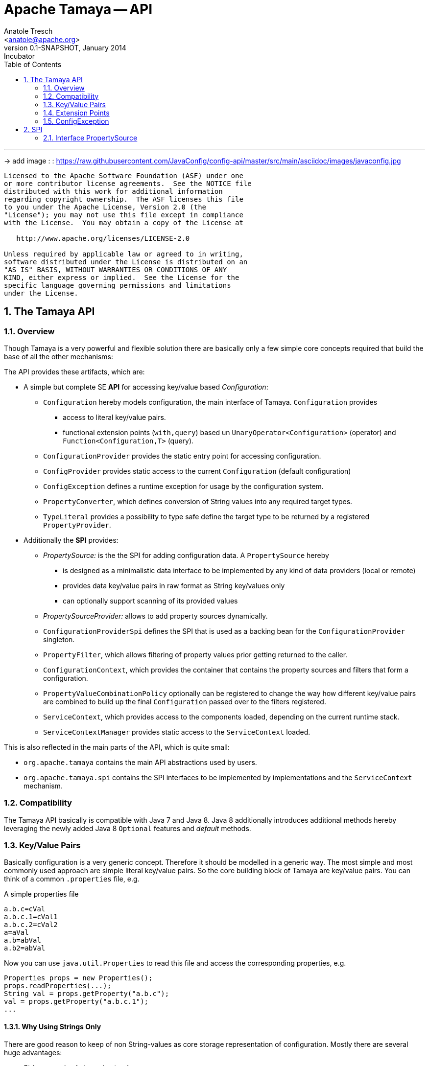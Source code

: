 Apache Tamaya -- API
====================
:name: Tamaya
:rootpackage: org.apache.tamaya
:title: Apache Tamaya
:revnumber: 0.1-SNAPSHOT
:revremark: Incubator
:revdate: January 2014
:longversion: {revnumber} ({revremark}) {revdate}
:authorinitials: ATR
:author: Anatole Tresch
:email: <anatole@apache.org>
:source-highlighter: coderay
:website: http://tamaya.incubator.apache.org/
:iconsdir: {imagesdir}/icons
:toc:
:toc-placement: manual
:icons:
:encoding: UTF-8
:numbered:

'''

<<<

-> add image : : https://raw.githubusercontent.com/JavaConfig/config-api/master/src/main/asciidoc/images/javaconfig.jpg[]

toc::[]

<<<
:numbered!:
-----------------------------------------------------------
Licensed to the Apache Software Foundation (ASF) under one
or more contributor license agreements.  See the NOTICE file
distributed with this work for additional information
regarding copyright ownership.  The ASF licenses this file
to you under the Apache License, Version 2.0 (the
"License"); you may not use this file except in compliance
with the License.  You may obtain a copy of the License at

   http://www.apache.org/licenses/LICENSE-2.0

Unless required by applicable law or agreed to in writing,
software distributed under the License is distributed on an
"AS IS" BASIS, WITHOUT WARRANTIES OR CONDITIONS OF ANY
KIND, either express or implied.  See the License for the
specific language governing permissions and limitations
under the License.
-----------------------------------------------------------

:numbered:
[[API]]
== The Tamaya API
=== Overview
Though Tamaya is a very powerful and flexible solution there are basically only a few simple core concepts required
that build the base of all the other mechanisms:

The API provides these artifacts, which are:

* A simple but complete SE *API* for accessing key/value based _Configuration_:
  ** +Configuration+ hereby models configuration, the main interface of Tamaya. +Configuration+ provides
     *** access to literal key/value pairs.
     *** functional extension points (+with,query+) based un +UnaryOperator<Configuration>+ (operator) and
         +Function<Configuration,T>+ (query).
  ** +ConfigurationProvider+ provides the static entry point for accessing configuration.
  ** +ConfigProvider+ provides static access to the current +Configuration+ (default configuration)
  ** +ConfigException+ defines a runtime exception for usage by the configuration system.
   ** +PropertyConverter+, which defines conversion of String values into any required target types.
  ** +TypeLiteral+ provides a possibility to type safe define the target type to be returned by a registered
     +PropertyProvider+.

* Additionally the *SPI* provides:
  ** _PropertySource:_ is the the SPI for adding configuration data. A +PropertySource+
     hereby
     *** is designed as a minimalistic data interface to be implemented by any kind of data providers (local or remote)
     *** provides data key/value pairs in raw format as String key/values only
     *** can optionally support scanning of its provided values
  ** _PropertySourceProvider:_ allows to add property sources dynamically.
  ** +ConfigurationProviderSpi+ defines the SPI that is used as a backing bean for the +ConfigurationProvider+
     singleton.
  ** +PropertyFilter+, which allows filtering of property values prior getting returned to the caller.
  ** +ConfigurationContext+, which provides the container that contains the property sources and filters that form a
     configuration.
  ** +PropertyValueCombinationPolicy+ optionally can be registered to change the way how different key/value
     pairs are combined to build up the final +Configuration+ passed over to the filters registered.
  ** +ServiceContext+, which provides access to the components loaded, depending on the current runtime stack.
  ** +ServiceContextManager+ provides static access to the +ServiceContext+ loaded.

This is also reflected in the main parts of the API, which is quite small:

* +org.apache.tamaya+ contains the main API abstractions used by users.
* +org.apache.tamaya.spi+ contains the SPI interfaces to be implemented by implementations and the +ServiceContext+
  mechanism.

=== Compatibility

The Tamaya API basically is compatible with Java 7 and Java 8. Java 8 additionally introduces additional methods
hereby leveraging the newly added Java 8 +Optional+ features and _default_ methods.

[[APIKeyValues]]
=== Key/Value Pairs

Basically configuration is a very generic concept. Therefore it should be modelled in a generic way. The most simple
and most commonly used approach are simple literal key/value pairs. So the core building block of {name} are key/value pairs.
You can think of a common +.properties+ file, e.g.

[source,properties]
.A simple properties file
--------------------------------------------
a.b.c=cVal
a.b.c.1=cVal1
a.b.c.2=cVal2
a=aVal
a.b=abVal
a.b2=abVal
--------------------------------------------

Now you can use +java.util.Properties+ to read this file and access the corresponding properties, e.g.

[source,properties]
--------------------------------------------
Properties props = new Properties();
props.readProperties(...);
String val = props.getProperty("a.b.c");
val = props.getProperty("a.b.c.1");
...
--------------------------------------------

==== Why Using Strings Only

There are good reason to keep of non String-values as core storage representation of configuration. Mostly
there are several huge advantages:

* Strings are simple to understand
* Strings are human readable and therefore easy to prove for correctness
* Strings can easily be used within different language, different VMs, files or network communications.
* Strings can easily be compared and manipulated
* Strings can easily be searched, indexed and cached
* It is very easy to provide Strings as configuration, which gives much flexibility for providing configuration in
  production as well in testing.
* and more...

On the other side there are also disadvantages:

* Strings are inherently not type safe, they do not provide validation out of the box for special types, such as
numbers, dates etc.
* In many cases you want to access configuration in a typesafe way avoiding conversion to the target types explicitly
  throughout your code.
* Strings are neither hierarchical nor multi-valued, so mapping hierarchical and collection structures requires some
  extra efforts.

Nevertheless most of these advantages can be mitigated easily, hereby still keeping all the benefits from above:

* Adding type safe adapters on top of String allow to add any type easily, that can be directly mapped out of Strings.
  This includes all common base types such as numbers, dates, time, but also timezones, formatting patterns and more.
* Also multi-valued, complex and collection types can be defined as a corresponding +PropertyAdapter+ knows how to
  parse and create the target instance required.
* String s also can be used as references pointing to other locations and formats, where configuration is
  accessible.

[[API Configuration]]
=== Configuration

+Configuration+ is the main API provided by Tamaya. It allows reading of single property values or the whole
property map, but also supports type safe access.

==== Configuration (Java 7)

The minimal API defined for Java version earlier than Java 8 looks as follows:

[source,java]
.Interface Configuration in Java 7
--------------------------------------------
public interface Configuration{
    String get(String key);
    <T> T get(String key, Class<T> type);
    <T> T get(String key, TypeLiteral<T> type);
    <T> T get(String key, PropertyConverter<T> type);
    Map<String,String> getProperties();

    // extension points
    Configuration with(ConfigOperator operator);
    <T> T query(ConfigQuery<T> query);
}
--------------------------------------------

Hereby

* +<T> T get(String, Class<T>)+ provides type safe accessors for all basic wrapper types of the JDK. Basically all this
  methods delegate to the +get(String, PropertyConverter)+ method, additionally passing the required +PropertyConverter+.
* +get(String, PropertyConverter)+ allow accessing any type, hereby also passing a +PropertyConverter+ explicitly
  that converts  the configured literal value to the type required.
* +with, query+ provide the extension points for adding additional functionality.
* +getProperties()+ provides access to all key/values, whereas entries from non scannable property sources may not
  be included.

The class +TypeLiteral+ is basically similar to the same class provided with CDI:

[source,java]
--------------------------------------------
public class TypeLiteral<T> implements Serializable {

    [...]

    protected TypeLiteral(Type type) {
        this.type = type;
    }

    protected TypeLiteral() { }

    public static <L> TypeLiteral<L> of(Type type){...}
    public static <L> TypeLiteral<L> of(Class<L> type){...}

    public final Type getType() {...}
    public final Class<T> getRawType() {...}

    public static Type getGenericInterfaceTypeParameter(Class<?> clazz, Class<?> interfaceType){...}
    public static Type getTypeParameter(Class<?> clazz, Class<?> interfaceType){...}

    [...]
}
--------------------------------------------

Instances of +Configuration+ can be accessed from the +ConfigurationProvider+ singleton:

[source,java]
.Accessing Configuration
--------------------------------------------
Configuration config = ConfigurationProvider.getConfiguration();
--------------------------------------------

Hereby the singleton is backed up by an instance of +ConfigurationProviderSpi+.

==== Configuration (Java 8)

The API for Java 8 adds additional support for +Optional+:

[source,java]
.Interface Configuration in Java 8
--------------------------------------------
public interface Configuration{
    // methods also defined in Java 7
    String get(String key);
    <T> T get(String key, Class<T> type);
    <T> T get(String key, TypeLiteral<T> type);
    <T> T get(String key, PropertyConverter<T> type);
    Map<String,String> getProperties();
    Configuration with(ConfigOperator operator);
    <T> T query(ConfigQuery<T> query);

    // new java 8 optional support
    default Optional<String> getOptional(String key){...}
    default <T> Optional<T> getOptional(String key, Class<T> type){...}
    default <T> Optional<T> getOptional(String key, TypeLiteral<T> type){...}
    default <T> Optional<T> getOptional(String key, PropertyConverter<T> converter){...}

    default Boolean getBoolean(String key){...}
    default OptionalInt getInteger(String key){...}
    default OptionalLong getLong(String key){...}
    default OptionalDouble getDouble(String key){...}
}
--------------------------------------------

Hereby

* +get(String)+ and +getOptional(String)+ provide easy access to any kind of configuration properties in their
  String format.
* +get(String, TypeLiteral)+, +getOptional(String, TypeLiteral)+, +get(String, Class), getOptional(String, Class)+ and
  +getOptional(String, PropertyConverter)+ provide type safe access to configuration properties. If a
  +PropertyConverter+ is passed, it will replace any predefined standard
  converters defined for the type. By default several +PropertyConverter+ instances can be registered for a given
  target type. The are managed in an ordered list, whereas the ordering is defined by +@Priority+ annotations
  on the converters.
* +getProperties()+ gives access to all known (=scannable) properties.
* +with, query+ provide the extension points for adding additional functionality modelled by +ConfigOperator,
  ConfigQuery+.

Instances of +Configuration+ can be accessed, exactly like in Java 7, from the +ConfigurationProvider+ singleton:

[source,java]
.Accessing Configuration
--------------------------------------------
Configuration config = ConfigurationProvider.getConfiguration();
--------------------------------------------

Hereby the +ConfigurationProvider+ singleton is backed up by an instance of +<<ConfigurationProviderSpi>>+.


[[PropertyConverter]]
==== Property Converters

As illustrated in the previous section, +Configuration+ also to access non String types. Nevertheless internally
all properties are strictly modelled as pure Strings only, so non String types must be derived by converting the
configured String values into the required target type. This is achieved with the help of +PropertyConverters+:

[source,java]
--------------------------------------------
public interface PropertyConverter<T>{
    T convert(String value);
    //X TODO Collection<String> getSupportedFormats();
}
--------------------------------------------

+PropertyConverter+ instances can be implemented and registered by default using the +ServiceLoader+. Hereby
a configuration String value is passed to all registered converters for a type in order of their annotated +@Priority+
value. The first non-null result of a converter is then returned as the current configuration value.

Also worth mentioning is the fact, that the +PropertyConverter+ to be used can also be explicitly defined, when
a configuration value is accessed, by using the methods
+<T> Optional<T> Configuration#getOptional(String, PropertyConverter<T> converter)+ (Java 8 only) and
+<T> T Configuration#get(String, PropertyConverter<T> converter)+.

Access to converters is provided by the current +ConfigurationContext+, which is accessible from
the +ConfigurationProvider+ singleton.


[[ExtensionPoints]]
=== Extension Points

We are well aware of the fact that this library will not be able to cover all kinds of use cases. Therefore
we have added functional extension mechanisms to +Configuration+ that were used in other areas of the Java eco-system
as well:

* +with(ConfigOperator operator)+ allows to pass arbitrary unary functions that take and return instances of
  +Configuration+. Operators can be used to cover use cases such as filtering, configuration views, security
  interception and more.
* +query(ConfigQuery query)+ allows to apply a function returning any kind of result based on a
  +Configuration+ instance. Queries are used for accessing/deriving any kind of data based on of a +Configuration+
  instance, e.g. accessing a +Set<String>+ of root keys present.

Both interfaces hereby are functional interfaces. Because of backward compatibility with Java 7 we did not use
+UnaryOperator+ and +Function+ from the +java.util.function+ package. Nevertheless usage is similar, so you can
use Lambdas and method references in Java 8:

[source,java]
.Applying a +ConfigurationQuery+ using a method reference
--------------------------------------------
ConfigSecurity securityContext = Configuration.current().query(ConfigSecurity::targetSecurityContext);
--------------------------------------------

NOTE: +ConfigSecurity+ is an arbitrary class only for demonstration purposes.


Operator calls basically look similar:

[source,java]
.Applying a +ConfigurationOperator+ using a lambda expression:
--------------------------------------------
Configuration secured = ConfigurationProvider.getConfiguration()
                           .with((config) ->
                                 config.getOptional("foo").isPresent()?;
                                 FooFilter.apply(config):
                                 config);
--------------------------------------------


[[ConfigException]]
=== ConfigException

The class +ConfigException+ models the base *runtime* exception used by the configuration system.


[[SPI]]
== SPI

[[PropertySource]]
=== Interface PropertySource

We have seen that constraining configuration aspects to simple literal key/value pairs provides us with an easy to
understand, generic, flexible, yet expendable mechanism. Looking at the Java language features a +java.util.Map<String,
String>+ and +java.util.Properties+ basically model these aspects out of the box.

Though there are advantages in using these types as a model, there are some severe drawbacks, notably implementation
of these types is far not trivial and the collection API offers additional functionality not useful when aiming
for modelling simple property sources.

To render an implementation of a custom +PropertySource+ as convenient as possible only the following methods were
identified to be necessary:

[source,java]
--------------------------------------------
public interface PropertySource{
      int getOrdinal();
      String getName();
      String get(String key);
      boolean isScannable();
      Map<String, String> getProperties();
}
--------------------------------------------

Hereby

* +get+ looks similar to the methods on +Map+. It may return +null+ in case no such entry is available.
* +getProperties+ allows to extract all property data to a +Map<String,String>+. Other methods like +containsKey,
  keySet+ as well as streaming operations then can be applied on the returned +Map+ instance.
* But not in all scenarios a property source may be scannable, e.g. when looking up keys is very inefficient, it
  may not make sense to iterator over all keys to collect the corresponding properties.
  This can be evaluated by calling +isScannable()+. If a +PropertySource+ is defined as non scannable accesses to
  +getProperties()+ may not return all key/value pairs that would be available when accessed directly using the
  +String get(String)+ method.
* +getOrdinal()+ defines the ordinal of the +PropertySource+. Property sources are managed in an ordered chain, where
  property sources with higher ordinals override the ones with lower ordinals. If ordinal are the same, the natural
  ordering of the fulloy qualified class names of the property source implementations are used. The reason for
  not using +@Priority+ annotations is that property sources can define dynamically their ordinals, e.g. based on
  a property contained with the configuration itself.
* Finally +getName()+ returns a (unique) name that identifies the +PropertySource+ within the current
  +ConfigurationContext+.

This interface can be implemented by any kind of logic. It could be a simple in memory map, a distributed configuration
provided by a data grid, a database, the JNDI tree or other resources. Or it can be a combination of multiple
property sources with additional combination/aggregation rules in place.

+PropertySources+ are by default registered using the Java +ServiceLoader+ or the mechanism provided by the current
 active +ServiceContext+.


[[PropertySourceProvider]]
==== Interface PropertySourceProvider

Instances of this type can be used to register multiple instances of +PropertySource+.

[source,java]
--------------------------------------------
// @FunctionalInterface in Java 8
public interface PropertySourceProvider{
    Collection<PropertySource> getPropertySources();
}
--------------------------------------------

This allows to evaluate the property sources to be read/that are available dynamically. All property sources
are read out and added to the current chain of +PropertySource+ instances within the current +ConfigurationContext+,
refer also to [[ConfigurationContext]].

+PropertySourceProviders+ are by default registered using the Java +ServiceLoader+ or the mechanism provided by the
current active +ServiceContext+.


[[PropertyFilter]]
==== Interface PropertyFilter

Also +PropertyFilters+ can be added to a +Configuration+. They are evaluated before a +Configuration+ instance is
passed to the user. Filters can hereby used for multiple purposes, such as

* resolving placeholders
* masking sensitive entries, such as passwords
* constraining visibility based on the current active user
* ...

+PropertyFilters+ are by default registered using the Java +ServiceLoader+ or the mechanism provided by the current
active +ServiceContext+. Similar to property sources they are managed in an ordered filter chain, based on the
applied +@Priority+ annotations.

A +PropertyFilter+ is defined as follows:

[source,java]
--------------------------------------------
// @FunctionalInterface in Java 8
public interface PropertyConverter{
    String filterProperty(String key, String valueToBeFiltered);
}
--------------------------------------------

Hereby:

* returning +null+ will remove the key from the final result
* non null values are used as the current value of the key. Nevertheless for resolving multi-step dependencies
  filter evaluation has to be continued as long as filters are still changing some of the values to be returned.
  To prevent possible endless loops after a defined number of loops evaluation is stopped.

This method is called each time a single entry is accessed, and for each property in a full properties result.


[[PropertyValueCombinationPolicy]]
==== Interface PropertyValueCombinationPolicy

This interface can be implemented optional. It can be used to adapt the way how property key/value pairs are combined to
build up the final Configuration to be passed over to the +PropertyFilters+. The default implementation is just
overriding all values read before with the new value read. Nevertheless for collections and other use cases it is
often useful to have alternate combination policies in place, e.g. for combining values from previous sources with the
new value.

[source,java]
--------------------------------------------
@FunctionalInterface
public interface PropertyValueCombinationPolicy{

   public final PropertyValueCombinationPolicy DEFAULT_OVERRIDING_COLLECTOR =
           (current, key, propertySource) -> Optional.ofNullable(propertySource.get(key))
                                                     .filter(s -> !s.isEmpty())
                                                     .orElse(current);

   String collect(String currentValue, String key, PropertySource propertySource);
}
--------------------------------------------

[[ConfigurationContext]]
==== The Configuration Context

A +Configuration+ is basically based on a so called +ConfigurationContext+, which is
managed by the +ConfigurationProvider+. Similarly the current +ConfigurationContext+ can be accessed from the
+ConfigurationProvider+ singleton:

[source,java]
.Accessing the current +ConfigurationContext+
--------------------------------------------
ConfigurationContext context = ConfigurationProvider.getConfigurationContext();
--------------------------------------------

The +ConfigurationContext+ provides access to the internal building blocks that determine the final +Configuration+:

* +PropertySources+ registered (including the PropertySources provided from +PropertySourceProvider+ instances).
* +PropertyFilter+ registered that filter values before they are returned to the client
* +PropertyConverter+ instances that provide conversion functionality for converting String values to any other types.
* the current +PropertyValueCombinationPolicy+ that determines how property values from different PropertySources are
  combined to the final property value returned to the client.


[[Mutability]]
==== Changing the current Configuration Context

By default the +ConfigurationContext+ is not mutable once it is created. In most cases mutability is also not wanted
or at least not a needed feature. Nevertheless there are use cases where the current +ConfigurationContext+ (and
consequently +Configuration+) must be adapted:

* New configuration files where detected in a folder observed by Tamaya.
* Remote configuration, e.g. stored in a database or alternate ways has been updated and the current system must
  be adapted to these changes.
* The overall configuration context is manually setup by the application logic.
* Within unit testing alternate configuration setup should be setup to meet the configuration requirements of the
  tests executed.

In such cases the +ConfigurationContext+ must be mutable, meaning it must be possible:

* to add or remove +PropertySource+ instances
* to add or remove +PropertyFilter+ instances
* to add or remove +PropertyConverter+ instances
* to redefine the current +PropertyValueCombinationPolicy+ instances.

This can be achieved by obtaining an instance of +ConfigurationContextBuilder+. Instances of this builder can be
accessed either

* from the current +ConfigurationContext+, hereby returning a builder instance preinitialized with the values from the
  current +ConfigurationContext+
* from the current +ConfigurationProvider+ singleton.

[source,java]
.Accessing a +ConfigurationContextBuilder+
--------------------------------------------
ConfigurationContextBuilder preinitializedContextBuilder = ConfigurationProvider.getConfigurationContext().toBuilder();
ConfigurationContextBuilder emptyContextBuilder = ConfigurationProvider.getConfigurationContextBuilder();
--------------------------------------------

With such a builder a nre +ConfigurationContext+ can be created and then applied:

[source,java]
.Creating and applying a new +ConfigurationContext+
--------------------------------------------
ConfigurationContextBuilder preinitializedContextBuilder = ConfigurationProvider.getConfigurationContext().toBuilder();
ConfigurationContext context = preinitializedContextBuilder.addPropertySources(new MyPropertySource())
                                                           .addPropertyFilter(new MyFilter()).build();
ConfigurationProvider.setConfigurationContext(context);
--------------------------------------------

Hereby +ConfigurationProvider.setConfigurationContext(context)+ can throw a +UnsupportedOperationException+. if not
sure one may access the method +boolean ConfigurationProvider.isConfigurationContextSettable()+ to check if the current
+ConfigurationContext+ is mutable.


[[ConfigurationProviderSpi]]
==== Implementing and Managing Configuration

One of the most important SPI in Tamaya if the +ConfigurationProviderSpi+ interface, which is backing up the
+ConfigurationProvider+ singleton. Implementing this class allows

* to fully determine the implementation class for +Configuration+
* to manage the current +ConfigurationContext+ in the scope and granularity required.
* to provide access to the right +Configuration/ConfigurationContext+ based on the current runtime context.
* Performing changes as set with the current +ConfigurationContextBuilder+.

[[ServiceContext]]
==== The ServiceContext

The +ServiceContext+ is also a very important SPI, which allows to define how components are loaded in Tamaya.
The +ServiceContext+ hereby defines access methods to obtain components, whereas itself it is available from the
+ServiceContextManager+ singleton:

[source,java]
                                            .Accessing the +ServiceContext+
                                            --------------------------------------------
                                            ServiceContext serviceContext = ServiceContextManager.getServiceContext();

                                            public interface ServiceContext{
                                                int ordinal();
                                                <T> T getService(Class<T> serviceType);
                                                <T> List<T> getServices(Class<T> serviceType);
                                            }
                                            --------------------------------------------

With the +ServiceContext+ a component can be accessed in two different ways:

. access as as a single property. Hereby the registered instances (if multiple) are sorted by priority and then finally
  the most significant instance is returned only.
. access all items given its type. This will return (by default) all  instances loaded a